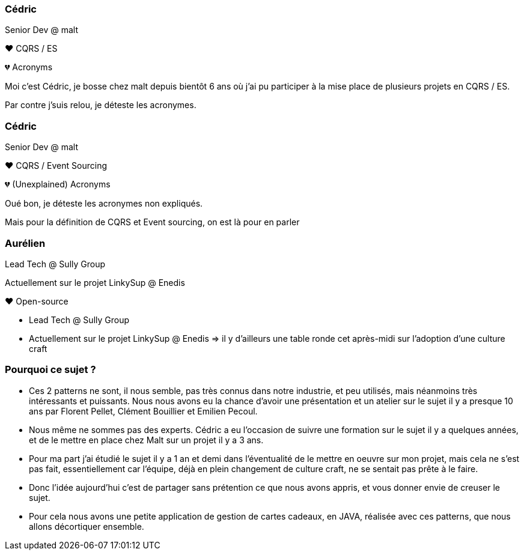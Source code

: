 [transition="slide-in fade-out"]
=== Cédric

Senior Dev @ malt

❤️ CQRS / ES

💔 Acronyms

[.notes]
--
Moi c'est Cédric, je bosse chez malt depuis bientôt 6 ans
où j'ai pu participer à la mise place de plusieurs projets en CQRS / ES.

Par contre j'suis relou, je déteste les acronymes.
--

[transition="fade-in slide-out"]
=== Cédric

Senior Dev @ malt

❤️ CQRS / Event Sourcing

💔 (Unexplained) Acronyms

[.notes]
--
Oué bon, je déteste les acronymes non expliqués.

Mais pour la définition de CQRS et Event sourcing, on est là pour en parler
--

=== Aurélien

Lead Tech @ Sully Group

Actuellement sur le projet LinkySup @ Enedis

❤️ Open-source

[.notes]
--
- Lead Tech @ Sully Group
- Actuellement sur le projet LinkySup @ Enedis => il y d'ailleurs une
table ronde cet après-midi sur l'adoption d'une culture craft
--

=== Pourquoi ce sujet ?

[.notes]
--
- Ces 2 patterns ne sont, il nous semble, pas très connus dans notre industrie, et peu utilisés, mais néanmoins très intéressants et puissants. Nous nous avons eu la chance d'avoir une présentation et un atelier sur le sujet il y a presque 10 ans par Florent Pellet, Clément Bouillier et Emilien Pecoul.
- Nous même ne sommes pas des experts. Cédric a eu l'occasion de suivre une formation sur le sujet il y a quelques années, et de le mettre en place chez Malt sur un projet il y a 3 ans.
- Pour ma part j'ai étudié le sujet il y a 1 an et demi dans l'éventualité de le mettre en oeuvre sur mon projet, mais cela ne s'est pas fait, essentiellement car l'équipe, déjà en plein changement de culture craft, ne se sentait pas prête à le faire.
- Donc l'idée aujourd'hui c'est de partager sans prétention ce que nous avons appris, et vous donner envie de creuser le sujet.
- Pour cela nous avons une petite application de gestion de cartes cadeaux, en JAVA, réalisée avec ces patterns, que nous allons décortiquer ensemble.
--
